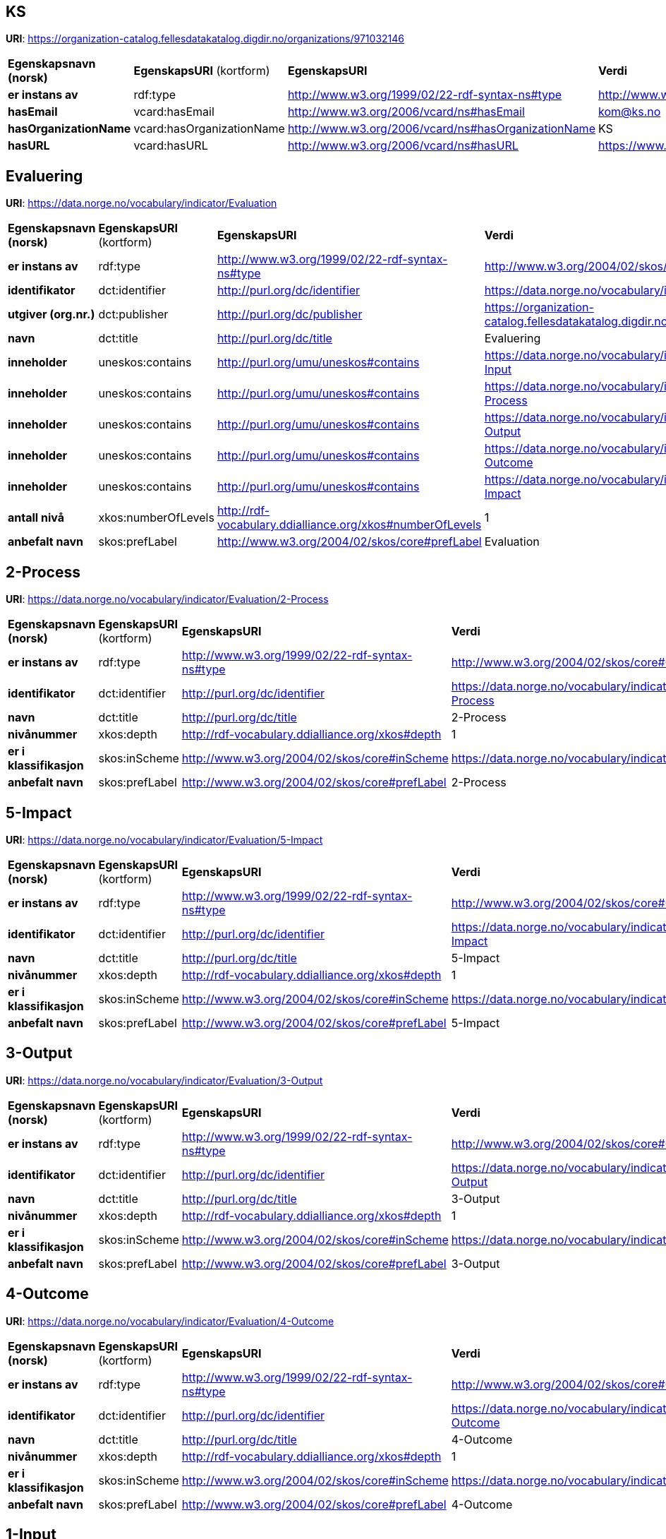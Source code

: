 // Asciidoc file auto-generated

== KS

*URI*: https://organization-catalog.fellesdatakatalog.digdir.no/organizations/971032146

[cols="20s,20d,20d,40d"]
|===
| Egenskapsnavn (norsk) | *EgenskapsURI* (kortform) | *EgenskapsURI* | *Verdi*
| er instans av | rdf:type | http://www.w3.org/1999/02/22-rdf-syntax-ns#type | http://www.w3.org/2006/vcard/ns#Organization
| hasEmail | vcard:hasEmail | http://www.w3.org/2006/vcard/ns#hasEmail | kom@ks.no
| hasOrganizationName | vcard:hasOrganizationName | http://www.w3.org/2006/vcard/ns#hasOrganizationName | KS
| hasURL | vcard:hasURL | http://www.w3.org/2006/vcard/ns#hasURL | https://www.ks.no
|===

== Evaluering

*URI*: https://data.norge.no/vocabulary/indicator/Evaluation

[cols="20s,20d,20d,40d"]
|===
| Egenskapsnavn (norsk) | *EgenskapsURI* (kortform) | *EgenskapsURI* | *Verdi*
| er instans av | rdf:type | http://www.w3.org/1999/02/22-rdf-syntax-ns#type | http://www.w3.org/2004/02/skos/core#ConceptScheme
| identifikator | dct:identifier | http://purl.org/dc/identifier | https://data.norge.no/vocabulary/indicator/Evaluation
| utgiver (org.nr.) | dct:publisher | http://purl.org/dc/publisher | https://organization-catalog.fellesdatakatalog.digdir.no/organizations/971032146
| navn | dct:title | http://purl.org/dc/title | Evaluering
| inneholder | uneskos:contains | http://purl.org/umu/uneskos#contains | https://data.norge.no/vocabulary/indicator/Evaluation/1-Input
| inneholder | uneskos:contains | http://purl.org/umu/uneskos#contains | https://data.norge.no/vocabulary/indicator/Evaluation/2-Process
| inneholder | uneskos:contains | http://purl.org/umu/uneskos#contains | https://data.norge.no/vocabulary/indicator/Evaluation/3-Output
| inneholder | uneskos:contains | http://purl.org/umu/uneskos#contains | https://data.norge.no/vocabulary/indicator/Evaluation/4-Outcome
| inneholder | uneskos:contains | http://purl.org/umu/uneskos#contains | https://data.norge.no/vocabulary/indicator/Evaluation/5-Impact
| antall nivå | xkos:numberOfLevels | http://rdf-vocabulary.ddialliance.org/xkos#numberOfLevels | 1
| anbefalt navn | skos:prefLabel | http://www.w3.org/2004/02/skos/core#prefLabel | Evaluation
|===

== 2-Process

*URI*: https://data.norge.no/vocabulary/indicator/Evaluation/2-Process

[cols="20s,20d,20d,40d"]
|===
| Egenskapsnavn (norsk) | *EgenskapsURI* (kortform) | *EgenskapsURI* | *Verdi*
| er instans av | rdf:type | http://www.w3.org/1999/02/22-rdf-syntax-ns#type | http://www.w3.org/2004/02/skos/core#Concept
| identifikator | dct:identifier | http://purl.org/dc/identifier | https://data.norge.no/vocabulary/indicator/Evaluation/2-Process
| navn | dct:title | http://purl.org/dc/title | 2-Process
| nivånummer | xkos:depth | http://rdf-vocabulary.ddialliance.org/xkos#depth | 1
| er i klassifikasjon | skos:inScheme | http://www.w3.org/2004/02/skos/core#inScheme | https://data.norge.no/vocabulary/indicator/Evaluation
| anbefalt navn | skos:prefLabel | http://www.w3.org/2004/02/skos/core#prefLabel | 2-Process
|===

== 5-Impact

*URI*: https://data.norge.no/vocabulary/indicator/Evaluation/5-Impact

[cols="20s,20d,20d,40d"]
|===
| Egenskapsnavn (norsk) | *EgenskapsURI* (kortform) | *EgenskapsURI* | *Verdi*
| er instans av | rdf:type | http://www.w3.org/1999/02/22-rdf-syntax-ns#type | http://www.w3.org/2004/02/skos/core#Concept
| identifikator | dct:identifier | http://purl.org/dc/identifier | https://data.norge.no/vocabulary/indicator/Evaluation/5-Impact
| navn | dct:title | http://purl.org/dc/title | 5-Impact
| nivånummer | xkos:depth | http://rdf-vocabulary.ddialliance.org/xkos#depth | 1
| er i klassifikasjon | skos:inScheme | http://www.w3.org/2004/02/skos/core#inScheme | https://data.norge.no/vocabulary/indicator/Evaluation
| anbefalt navn | skos:prefLabel | http://www.w3.org/2004/02/skos/core#prefLabel | 5-Impact
|===

== 3-Output

*URI*: https://data.norge.no/vocabulary/indicator/Evaluation/3-Output

[cols="20s,20d,20d,40d"]
|===
| Egenskapsnavn (norsk) | *EgenskapsURI* (kortform) | *EgenskapsURI* | *Verdi*
| er instans av | rdf:type | http://www.w3.org/1999/02/22-rdf-syntax-ns#type | http://www.w3.org/2004/02/skos/core#Concept
| identifikator | dct:identifier | http://purl.org/dc/identifier | https://data.norge.no/vocabulary/indicator/Evaluation/3-Output
| navn | dct:title | http://purl.org/dc/title | 3-Output
| nivånummer | xkos:depth | http://rdf-vocabulary.ddialliance.org/xkos#depth | 1
| er i klassifikasjon | skos:inScheme | http://www.w3.org/2004/02/skos/core#inScheme | https://data.norge.no/vocabulary/indicator/Evaluation
| anbefalt navn | skos:prefLabel | http://www.w3.org/2004/02/skos/core#prefLabel | 3-Output
|===

== 4-Outcome

*URI*: https://data.norge.no/vocabulary/indicator/Evaluation/4-Outcome

[cols="20s,20d,20d,40d"]
|===
| Egenskapsnavn (norsk) | *EgenskapsURI* (kortform) | *EgenskapsURI* | *Verdi*
| er instans av | rdf:type | http://www.w3.org/1999/02/22-rdf-syntax-ns#type | http://www.w3.org/2004/02/skos/core#Concept
| identifikator | dct:identifier | http://purl.org/dc/identifier | https://data.norge.no/vocabulary/indicator/Evaluation/4-Outcome
| navn | dct:title | http://purl.org/dc/title | 4-Outcome
| nivånummer | xkos:depth | http://rdf-vocabulary.ddialliance.org/xkos#depth | 1
| er i klassifikasjon | skos:inScheme | http://www.w3.org/2004/02/skos/core#inScheme | https://data.norge.no/vocabulary/indicator/Evaluation
| anbefalt navn | skos:prefLabel | http://www.w3.org/2004/02/skos/core#prefLabel | 4-Outcome
|===

== 1-Input

*URI*: https://data.norge.no/vocabulary/indicator/Evaluation/1-Input

[cols="20s,20d,20d,40d"]
|===
| Egenskapsnavn (norsk) | *EgenskapsURI* (kortform) | *EgenskapsURI* | *Verdi*
| er instans av | rdf:type | http://www.w3.org/1999/02/22-rdf-syntax-ns#type | http://www.w3.org/2004/02/skos/core#Concept
| identifikator | dct:identifier | http://purl.org/dc/identifier | https://data.norge.no/vocabulary/indicator/Evaluation/1-Input
| navn | dct:title | http://purl.org/dc/title | 1-Input
| nivånummer | xkos:depth | http://rdf-vocabulary.ddialliance.org/xkos#depth | 1
| er i klassifikasjon | skos:inScheme | http://www.w3.org/2004/02/skos/core#inScheme | https://data.norge.no/vocabulary/indicator/Evaluation
| anbefalt navn | skos:prefLabel | http://www.w3.org/2004/02/skos/core#prefLabel | 1-Input
|===

== Navnerom

[cols="20s,80d"]
|===
| Prefix | URI
| brick | https://brickschema.org/schema/Brick#
| csvw | http://www.w3.org/ns/csvw#
| dc | http://purl.org/dc/elements/1.1/
| dcat | http://www.w3.org/ns/dcat#
| dcmitype | http://purl.org/dc/dcmitype/
| dcterms | http://purl.org/dc/terms/
| dcam | http://purl.org/dc/dcam/
| doap | http://usefulinc.com/ns/doap#
| foaf | http://xmlns.com/foaf/0.1/
| geo | http://www.opengis.net/ont/geosparql#
| odrl | http://www.w3.org/ns/odrl/2/
| org | http://www.w3.org/ns/org#
| prof | http://www.w3.org/ns/dx/prof/
| prov | http://www.w3.org/ns/prov#
| qb | http://purl.org/linked-data/cube#
| schema | https://schema.org/
| sh | http://www.w3.org/ns/shacl#
| skos | http://www.w3.org/2004/02/skos/core#
| sosa | http://www.w3.org/ns/sosa/
| ssn | http://www.w3.org/ns/ssn/
| time | http://www.w3.org/2006/time#
| vann | http://purl.org/vocab/vann/
| void | http://rdfs.org/ns/void#
| wgs | https://www.w3.org/2003/01/geo/wgs84_pos#
| owl | http://www.w3.org/2002/07/owl#
| rdf | http://www.w3.org/1999/02/22-rdf-syntax-ns#
| rdfs | http://www.w3.org/2000/01/rdf-schema#
| xsd | http://www.w3.org/2001/XMLSchema#
| xml | http://www.w3.org/XML/1998/namespace
| dct | http://purl.org/dc/
| uneskos | http://purl.org/umu/uneskos#
| vcard | http://www.w3.org/2006/vcard/ns#
| xkos | http://rdf-vocabulary.ddialliance.org/xkos#
|===
